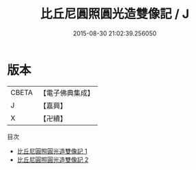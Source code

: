 #+TITLE: 比丘尼圓照圓光造雙像記 / J

#+DATE: 2015-08-30 21:02:39.256050
* 版本
 |     CBETA|【電子佛典集成】|
 |         J|【嘉興】    |
 |         X|【卍續】    |
目次
 - [[file:KR6p0061_001.txt][比丘尼圓照圓光造雙像記 1]]
 - [[file:KR6p0061_002.txt][比丘尼圓照圓光造雙像記 2]]
